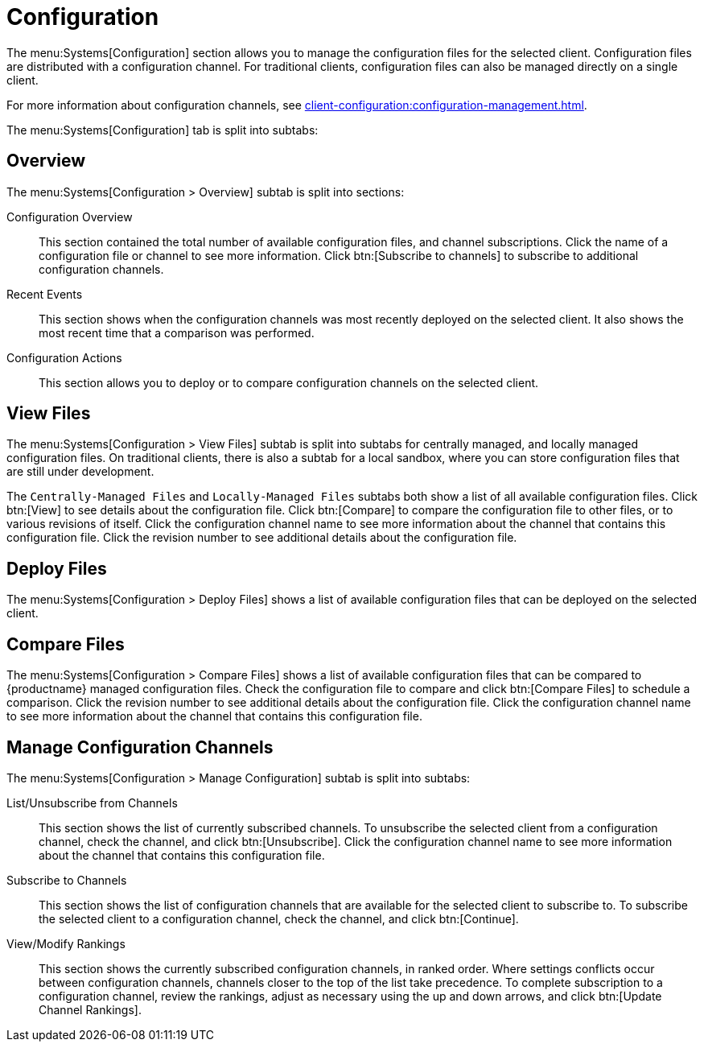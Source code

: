 [[ref-systems-sd-config]]
= Configuration

The menu:Systems[Configuration] section allows you to manage the configuration files for the selected client.
Configuration files are distributed with a configuration channel.
For traditional clients, configuration files can also be managed directly on a single client.

For more information about configuration channels, see xref:client-configuration:configuration-management.adoc[].

The menu:Systems[Configuration] tab is split into subtabs:



== Overview

The menu:Systems[Configuration > Overview] subtab is split into sections:

Configuration Overview::
This section contained the total number of available configuration files, and channel subscriptions.
Click the name of a configuration file or channel to see more information.
Click btn:[Subscribe to channels] to subscribe to additional configuration channels.

Recent Events::
This section shows when the configuration channels was most recently deployed on the selected client.
It also shows the most recent time that a comparison was performed.

Configuration Actions::
This section allows you to deploy or to compare configuration channels on the selected client.



== View Files

The menu:Systems[Configuration > View Files] subtab is split into subtabs for centrally managed, and locally managed configuration files.
On traditional clients, there is also a subtab for a local sandbox, where you can store configuration files that are still under development.

The [guimenu]``Centrally-Managed Files`` and [guimenu]``Locally-Managed Files`` subtabs both show a list of all available configuration files.
Click btn:[View] to see details about the configuration file.
Click btn:[Compare] to compare the configuration file to other files, or to various revisions of itself.
Click the configuration channel name to see more information about the channel that contains this configuration file.
Click the revision number to see additional details about the configuration file.



== Deploy Files

The menu:Systems[Configuration > Deploy Files] shows a list of available configuration files that can be deployed on the selected client.



== Compare Files

The menu:Systems[Configuration > Compare Files] shows a list of available configuration files that can be compared to {productname} managed configuration files.
Check the configuration file to compare and click btn:[Compare Files] to schedule a comparison.
Click the revision number to see additional details about the configuration file.
Click the configuration channel name to see more information about the channel that contains this configuration file.


== Manage Configuration Channels

The menu:Systems[Configuration > Manage Configuration] subtab is split into subtabs:

List/Unsubscribe from Channels::
This section shows the list of currently subscribed channels.
To unsubscribe the selected client from a configuration channel, check the channel, and click btn:[Unsubscribe].
Click the configuration channel name to see more information about the channel that contains this configuration file.

Subscribe to Channels::
This section shows the list of configuration channels that are available for the selected client to subscribe to.
To subscribe the selected client to a configuration channel, check the channel, and click btn:[Continue].

View/Modify Rankings::
This section shows the currently subscribed configuration channels, in ranked order.
Where settings conflicts occur between configuration channels, channels closer to the top of the list take precedence.
To complete subscription to a configuration channel, review the rankings, adjust as necessary using the up and down arrows, and click btn:[Update Channel Rankings].
